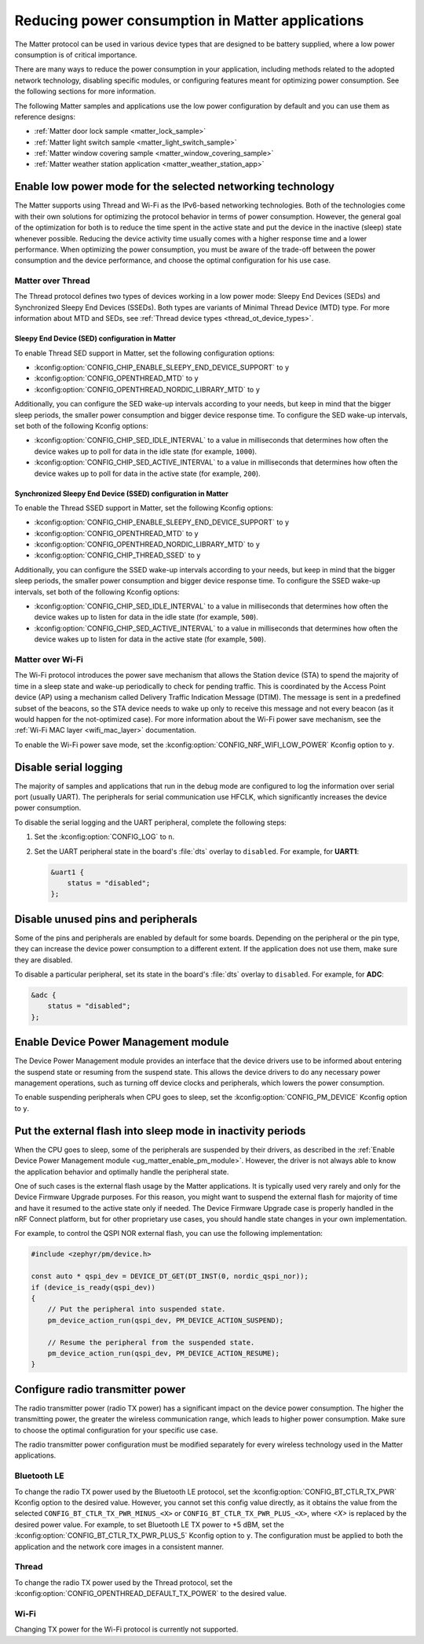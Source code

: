 .. _ug_matter_device_low_power_configuration:

Reducing power consumption in Matter applications
#################################################

The Matter protocol can be used in various device types that are designed to be battery supplied, where a low power consumption is of critical importance.

There are many ways to reduce the power consumption in your application, including methods related to the adopted network technology, disabling specific modules, or configuring features meant for optimizing power consumption.
See the following sections for more information.

The following Matter samples and applications use the low power configuration by default and you can use them as reference designs:

* :ref:`Matter door lock sample <matter_lock_sample>`
* :ref:`Matter light switch sample <matter_light_switch_sample>`
* :ref:`Matter window covering sample <matter_window_covering_sample>`
* :ref:`Matter weather station application <matter_weather_station_app>`

Enable low power mode for the selected networking technology
************************************************************

The Matter supports using Thread and Wi-Fi as the IPv6-based networking technologies.
Both of the technologies come with their own solutions for optimizing the protocol behavior in terms of power consumption.
However, the general goal of the optimization for both is to reduce the time spent in the active state and put the device in the inactive (sleep) state whenever possible.
Reducing the device activity time usually comes with a higher response time and a lower performance.
When optimizing the power consumption, you must be aware of the trade-off between the power consumption and the device performance, and choose the optimal configuration for his use case.

Matter over Thread
==================

The Thread protocol defines two types of devices working in a low power mode: Sleepy End Devices (SEDs) and Synchronized Sleepy End Devices (SSEDs).
Both types are variants of Minimal Thread Device (MTD) type.
For more information about MTD and SEDs, see :ref:`Thread device types <thread_ot_device_types>`.

Sleepy End Device (SED) configuration in Matter
-----------------------------------------------

To enable Thread SED support in Matter, set the following configuration options:

* :kconfig:option:`CONFIG_CHIP_ENABLE_SLEEPY_END_DEVICE_SUPPORT` to ``y``
* :kconfig:option:`CONFIG_OPENTHREAD_MTD` to ``y``
* :kconfig:option:`CONFIG_OPENTHREAD_NORDIC_LIBRARY_MTD` to ``y``

Additionally, you can configure the SED wake-up intervals according to your needs, but keep in mind that the bigger sleep periods, the smaller power consumption and bigger device response time.
To configure the SED wake-up intervals, set both of the following Kconfig options:

* :kconfig:option:`CONFIG_CHIP_SED_IDLE_INTERVAL` to a value in milliseconds that determines how often the device wakes up to poll for data in the idle state (for example, ``1000``).
* :kconfig:option:`CONFIG_CHIP_SED_ACTIVE_INTERVAL` to a value in milliseconds that determines how often the device wakes up to poll for data in the active state (for example, ``200``).

Synchronized Sleepy End Device (SSED) configuration in Matter
-------------------------------------------------------------

To enable the Thread SSED support in Matter, set the following Kconfig options:

* :kconfig:option:`CONFIG_CHIP_ENABLE_SLEEPY_END_DEVICE_SUPPORT` to ``y``
* :kconfig:option:`CONFIG_OPENTHREAD_MTD` to ``y``
* :kconfig:option:`CONFIG_OPENTHREAD_NORDIC_LIBRARY_MTD` to ``y``
* :kconfig:option:`CONFIG_CHIP_THREAD_SSED` to ``y``

Additionally, you can configure the SSED wake-up intervals according to your needs, but keep in mind that the bigger sleep periods, the smaller power consumption and bigger device response time.
To configure the SSED wake-up intervals, set both of the following Kconfig options:

* :kconfig:option:`CONFIG_CHIP_SED_IDLE_INTERVAL` to a value in milliseconds that determines how often the device wakes up to listen for data in the idle state (for example, ``500``).
* :kconfig:option:`CONFIG_CHIP_SED_ACTIVE_INTERVAL` to a value in milliseconds that determines how often the device wakes up to listen for data in the active state (for example, ``500``).

Matter over Wi-Fi
=================

The Wi-Fi protocol introduces the power save mechanism that allows the Station device (STA) to spend the majority of time in a sleep state and wake-up periodically to check for pending traffic.
This is coordinated by the Access Point device (AP) using a mechanism called Delivery Traffic Indication Message (DTIM).
The message is sent in a predefined subset of the beacons, so the STA device needs to wake up only to receive this message and not every beacon (as it would happen for the not-optimized case).
For more information about the Wi-Fi power save mechanism, see the :ref:`Wi-Fi MAC layer <wifi_mac_layer>` documentation.

To enable the Wi-Fi power save mode, set the :kconfig:option:`CONFIG_NRF_WIFI_LOW_POWER` Kconfig option to ``y``.

Disable serial logging
**********************

The majority of samples and applications that run in the debug mode are configured to log the information over serial port (usually UART).
The peripherals for serial communication use HFCLK, which significantly increases the device power consumption.

To disable the serial logging and the UART peripheral, complete the following steps:

1. Set the :kconfig:option:`CONFIG_LOG` to ``n``.
#. Set the UART peripheral state in the board's :file:`dts` overlay to ``disabled``.
   For example, for **UART1**:

   .. code-block:: devicetree

      &uart1 {
          status = "disabled";
      };

Disable unused pins and peripherals
***********************************

Some of the pins and peripherals are enabled by default for some boards.
Depending on the peripheral or the pin type, they can increase the device power consumption to a different extent.
If the application does not use them, make sure they are disabled.

To disable a particular peripheral, set its state in the board's :file:`dts` overlay to ``disabled``.
For example, for **ADC**:

.. code-block:: devicetree

    &adc {
        status = "disabled";
    };

.. _ug_matter_enable_pm_module:

Enable Device Power Management module
*************************************

The Device Power Management module provides an interface that the device drivers use to be informed about entering the suspend state or resuming from the suspend state.
This allows the device drivers to do any necessary power management operations, such as turning off device clocks and peripherals, which lowers the power consumption.

To enable suspending peripherals when CPU goes to sleep, set the :kconfig:option:`CONFIG_PM_DEVICE` Kconfig option to ``y``.

Put the external flash into sleep mode in inactivity periods
************************************************************

When the CPU goes to sleep, some of the peripherals are suspended by their drivers, as described in the :ref:`Enable Device Power Management module <ug_matter_enable_pm_module>`.
However, the driver is not always able to know the application behavior and optimally handle the peripheral state.

One of such cases is the external flash usage by the Matter applications.
It is typically used very rarely and only for the Device Firmware Upgrade purposes.
For this reason, you might want to suspend the external flash for majority of time and have it resumed to the active state only if needed.
The Device Firmware Upgrade case is properly handled in the nRF Connect platform, but for other proprietary use cases, you should handle state changes in your own implementation.

For example, to control the QSPI NOR external flash, you can use the following implementation:

.. code-block:: C++

    #include <zephyr/pm/device.h>

    const auto * qspi_dev = DEVICE_DT_GET(DT_INST(0, nordic_qspi_nor));
    if (device_is_ready(qspi_dev))
    {
        // Put the peripheral into suspended state.
        pm_device_action_run(qspi_dev, PM_DEVICE_ACTION_SUSPEND);

        // Resume the peripheral from the suspended state.
        pm_device_action_run(qspi_dev, PM_DEVICE_ACTION_RESUME);
    }

Configure radio transmitter power
*********************************

The radio transmitter power (radio TX power) has a significant impact on the device power consumption.
The higher the transmitting power, the greater the wireless communication range, which leads to higher power consumption.
Make sure to choose the optimal configuration for your specific use case.

The radio transmitter power configuration must be modified separately for every wireless technology used in the Matter applications.

Bluetooth LE
============

To change the radio TX power used by the Bluetooth LE protocol, set the :kconfig:option:`CONFIG_BT_CTLR_TX_PWR` Kconfig option to the desired value.
However, you cannot set this config value directly, as it obtains the value from the selected ``CONFIG_BT_CTLR_TX_PWR_MINUS_<X>`` or ``CONFIG_BT_CTLR_TX_PWR_PLUS_<X>``, where *<X>* is replaced by the desired power value.
For example, to set Bluetooth LE TX power to +5 dBM, set the :kconfig:option:`CONFIG_BT_CTLR_TX_PWR_PLUS_5` Kconfig option to ``y``.
The configuration must be applied to both the application and the network core images in a consistent manner.

Thread
======

To change the radio TX power used by the Thread protocol, set the :kconfig:option:`CONFIG_OPENTHREAD_DEFAULT_TX_POWER` to the desired value.

Wi-Fi
=====

Changing TX power for the Wi-Fi protocol is currently not supported.
